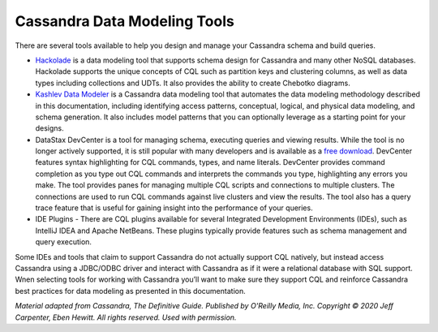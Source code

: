.. Licensed to the Apache Software Foundation (ASF) under one
.. or more contributor license agreements.  See the NOTICE file
.. distributed with this work for additional information
.. regarding copyright ownership.  The ASF licenses this file
.. to you under the Apache License, Version 2.0 (the
.. "License"); you may not use this file except in compliance
.. with the License.  You may obtain a copy of the License at
..
..     http://www.apache.org/licenses/LICENSE-2.0
..
.. Unless required by applicable law or agreed to in writing, software
.. distributed under the License is distributed on an "AS IS" BASIS,
.. WITHOUT WARRANTIES OR CONDITIONS OF ANY KIND, either express or implied.
.. See the License for the specific language governing permissions and
.. limitations under the License.

Cassandra Data Modeling Tools
=============================

There are several tools available to help you design and
manage your Cassandra schema and build queries.

* `Hackolade <https://hackolade.com/nosqldb.html#cassandra>`_
  is a data modeling tool that supports schema design for Cassandra and
  many other NoSQL databases. Hackolade supports the unique concepts of
  CQL such as partition keys and clustering columns, as well as data types
  including collections and UDTs. It also provides the ability to create
  Chebotko diagrams.

* `Kashlev Data Modeler <http://kdm.dataview.org/>`_ is a Cassandra
  data modeling tool that automates the data modeling methodology
  described in this documentation, including identifying
  access patterns, conceptual, logical, and physical data modeling, and
  schema generation. It also includes model patterns that you can
  optionally leverage as a starting point for your designs.

* DataStax DevCenter is a tool for managing
  schema, executing queries and viewing results. While the tool is no
  longer actively supported, it is still popular with many developers and
  is available as a `free download <https://academy.datastax.com/downloads>`_.
  DevCenter features syntax highlighting for CQL commands, types, and name
  literals. DevCenter provides command completion as you type out CQL
  commands and interprets the commands you type, highlighting any errors
  you make. The tool provides panes for managing multiple CQL scripts and
  connections to multiple clusters. The connections are used to run CQL
  commands against live clusters and view the results. The tool also has a
  query trace feature that is useful for gaining insight into the
  performance of your queries.

* IDE Plugins - There are CQL plugins available for several Integrated
  Development Environments (IDEs), such as IntelliJ IDEA and Apache
  NetBeans. These plugins typically provide features such as schema
  management and query execution.

Some IDEs and tools that claim to support Cassandra do not actually support
CQL natively, but instead access Cassandra using a JDBC/ODBC driver and
interact with Cassandra as if it were a relational database with SQL
support. Wnen selecting tools for working with Cassandra you’ll want to
make sure they support CQL and reinforce Cassandra best practices for
data modeling as presented in this documentation.

*Material adapted from Cassandra, The Definitive Guide. Published by
O'Reilly Media, Inc. Copyright © 2020 Jeff Carpenter, Eben Hewitt.
All rights reserved. Used with permission.*